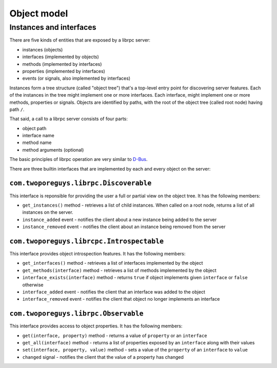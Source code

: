 Object model
============

Instances and interfaces
------------------------

There are five kinds of entities that are exposed by a librpc server:

- instances (objects)
- interfaces (implemented by objects)
- methods (implemented by interfaces)
- properties (implemented by interfaces)
- events (or signals, also implemented by interfaces)

Instances form a tree structure (called "object tree") that's a top-level
entry point for discovering server features. Each of the instances in the
tree might implement one or more interfaces. Each interface, might implement
one or more methods, properties or signals. Objects are identified by paths,
with the root of the object tree (called root node) having path ``/``.

That said, a call to a librpc server consists of four parts:

- object path
- interface name
- method name
- method arguments (optional)

The basic principles of librpc operation are very similar to
`D-Bus <https://www.freedesktop.org/>`_.

There are three builtin interfaces that are implemented by each and every
object on the server:

``com.twoporeguys.librpc.Discoverable``
~~~~~~~~~~~~~~~~~~~~~~~~~~~~~~~~~~~~~~~

This interface is reponsible for providing the user a full or partial view
on the object tree. It has the following members:

- ``get_instances()`` method - retrieves a list of child instances. When
  called on a root node, returns a list of all instances on the server.
- ``instance_added`` event - notifies the client about a new instance being
  added to the server
- ``instance_removed`` event - notifies the client about an instance being
  removed from the server

``com.twoporeguys.librcpc.Introspectable``
~~~~~~~~~~~~~~~~~~~~~~~~~~~~~~~~~~~~~~~~~~

This interface provides object introspection features. It has the following
members:

- ``get_interfaces()`` method - retrieves a list of interfaces implemented
  by the object
- ``get_methods(interface)`` method - retrieves a list of methods
  implemented by the object
- ``interface_exists(interface)`` method - returns ``true`` if object
  implements given ``interface`` or ``false`` otherwise
- ``interface_added`` event - notifies the client that an interface was added
  to the object
- ``interface_removed`` event - notifies the client that object no longer
  implements an interface

``com.twoporeguys.librpc.Observable``
~~~~~~~~~~~~~~~~~~~~~~~~~~~~~~~~~~~~~

This interface provides access to object properties. It has the following
members:

- ``get(interface, property)`` method - returns a value of ``property`` or
  an ``interface``
- ``get_all(interface)`` method - returns a list of properties exposed by
  an ``interface`` along with their values
- ``set(interface, property, value)`` method - sets a value of the ``property``
  of an ``interface`` to ``value``
- ``changed`` signal - notifies the client that the value of a property
  has changed
